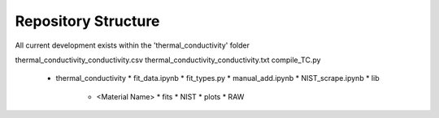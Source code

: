 Repository Structure
====================

All current development exists within the 'thermal_conductivity' folder

thermal_conductivity_conductivity.csv
thermal_conductivity_conductivity.txt
compile_TC.py
  * thermal_conductivity
    * fit_data.ipynb
    * fit_types.py
    * manual_add.ipynb
    * NIST_scrape.ipynb
    * lib
      * <Material Name>
        * fits
        * NIST
        * plots
        * RAW